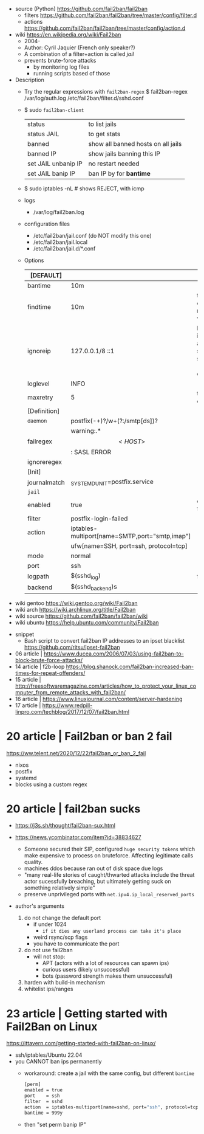 - source (Python) https://github.com/fail2ban/fail2ban
  - filters https://github.com/fail2ban/fail2ban/tree/master/config/filter.d
  - actions https://github.com/fail2ban/fail2ban/tree/master/config/action.d

- wiki https://en.wikipedia.org/wiki/Fail2ban
  - 2004-
  - Author: Cyril Jaquier (French only speaker?)
  - A combination of a filter+action is called /jail/
  - prevents brute-force attacks
    - by monitoring log files
    - running scripts based of those

- Description
  - Try the regular expressions with =fail2ban-regex=
    $ fail2ban-regex /var/log/auth.log /etc/fail2ban/filter.d/sshd.conf
  - $ sudo =fail2ban-client=
    |---------------------+------------------------------------|
    | status              | to list jails                      |
    | status JAIL         | to get stats                       |
    | banned              | show all banned hosts on all jails |
    | banned IP           | show jails banning this IP         |
    | set JAIL unbanip IP | no restart needed                  |
    | set JAIL banip IP   | ban IP by for *bantime*            |
    |---------------------+------------------------------------|
  - $ sudo iptables -nL # shows REJECT, with icmp
  - logs
    - /var/log/fail2ban.log
  - configuration files
    - /etc/fail2ban/jail.conf (do NOT modify this one)
    - /etc/fail2ban/jail.local
    - /etc/fail2ban/jail.d/*.conf
  - Options
    |--------------+------------------------------------------------+----------------------------------------------------------------|
    | [DEFAULT]    |                                                |                                                                |
    |--------------+------------------------------------------------+----------------------------------------------------------------|
    | bantime      | 10m                                            |                                                                |
    | findtime     | 10m                                            | the size of the *maxretry* window                              |
    | ignoreip     | 127.0.0.1/8 ::1                                | loopback is already added, space separated (ip, cidr, domains) |
    | loglevel     | INFO                                           |                                                                |
    | maxretry     | 5                                              | threshold of failures                                          |
    |--------------+------------------------------------------------+----------------------------------------------------------------|
    | [Definition] |                                                |                                                                |
    |--------------+------------------------------------------------+----------------------------------------------------------------|
    | _daemon      | postfix(-\w+)?/w+(?:/smtp[ds])?                |                                                                |
    | failregex    | warning:.*\[<HOST>\]: SASL ERROR               |                                                                |
    | ignoreregex  |                                                |                                                                |
    |--------------+------------------------------------------------+----------------------------------------------------------------|
    | [Init]       |                                                |                                                                |
    |--------------+------------------------------------------------+----------------------------------------------------------------|
    | journalmatch | _SYSTEMD_UNIT=postfix.service                  |                                                                |
    |--------------+------------------------------------------------+----------------------------------------------------------------|
    | ~jail~       |                                                |                                                                |
    |--------------+------------------------------------------------+----------------------------------------------------------------|
    | enabled      | true                                           | default: false                                                 |
    | filter       | postfix-login-failed                           |                                                                |
    | action       | iptables-multiport[name=SMTP,port="smtp,imap"] |                                                                |
    |              | ufw[name=SSH, port=ssh, protocol=tcp]          |                                                                |
    | mode         | normal                                         |                                                                |
    | port         | ssh                                            |                                                                |
    | logpath      | $(sshd_log)                                    | fullpath                                                       |
    | backend      | $(sshd_backend)s                               |                                                                |
    |--------------+------------------------------------------------+----------------------------------------------------------------|

- wiki gentoo https://wiki.gentoo.org/wiki/Fail2ban
- wiki arch https://wiki.archlinux.org/title/Fail2ban
- wiki source https://github.com/fail2ban/fail2ban/wiki
- wiki ubuntu https://help.ubuntu.com/community/Fail2ban


- snippet
  - Bash script to convert fail2ban IP addresses to an ipset blacklist
    https://github.com/ritsu/ipset-fail2ban


- 06 article | https://www.ducea.com/2006/07/03/using-fail2ban-to-block-brute-force-attacks/
- 14 article | f2b-loop https://blog.shanock.com/fail2ban-increased-ban-times-for-repeat-offenders/
- 15 article | http://freesoftwaremagazine.com/articles/how_to_protect_your_linux_computer_from_remote_attacks_with_fail2ban/
- 16 article | https://www.linuxjournal.com/content/server-hardening
- 17 article | https://www.redpill-linpro.com/techblog/2017/12/07/fail2ban.html

* 20 article | Fail2ban or ban 2 fail

https://ww.telent.net/2020/12/22/fail2ban_or_ban_2_fail

- nixos
- postfix
- systemd
- blocks using a custom regex

* 20 article | fail2ban sucks

- https://j3s.sh/thought/fail2ban-sux.html

- https://news.ycombinator.com/item?id=38834627
  - Someone secured their SIP, configured ~huge security tokens~
    which make expensive to process on bruteforce.
    Affecting legitimate calls quality.
  - machines ddos because ran out of disk space due logs
  - "many real-life stories of caught/thwarted attacks include
     the threat actor sucessfully breaching, but ultimately
     getting suck on something relatively simple"
  - preserve unprivileged ports with
    =net.ipv4.ip_local_reserved_ports=


- author's arguments
  1) do not change the default port
     - if under 1024
       - ~if it dies any userland process can take it's place~
     - weird rsync/scp flags
     - you have to communicate the port
  2) do not use fail2ban
     - will not stop:
       - APT (actors with a lot of resources can spawn ips)
       - curious users (likely unsuccessful)
       - bots (password strength makes them unsuccessful)
  3) harden with build-in mechanism
  4) whitelist ips/ranges

* 23 article | Getting started with Fail2Ban on Linux

https://ittavern.com/getting-started-with-fail2ban-on-linux/

- ssh/iptables/Ubuntu 22.04
- you CANNOT ban ips permanently
  - workaround: create a jail with the same config, but different ~bantime~
    #+begin_src sh
      [perm]
      enabled = true
      port    = ssh
      filter  = sshd
      action  = iptables-multiport[name=sshd, port="ssh", protocol=tcp]
      bantime = 999y
    #+end_src
  - then "set perm banip IP"
